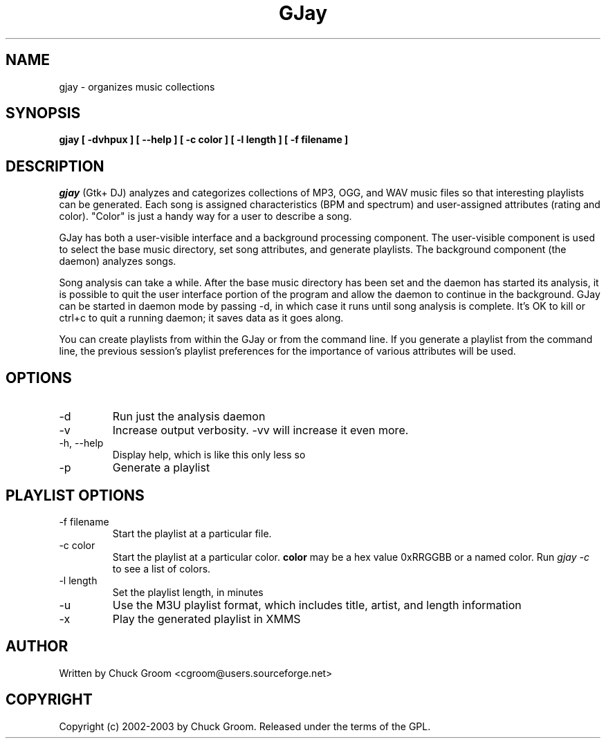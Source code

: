 .\" GJay (C) 2002-2003 Chuck Groom <cgroom@users.sourceforge.net>
.\" This manpage written by Chuck Groom 
.\"
.TH GJay 
.SH NAME
gjay \- organizes music collections 
.SH SYNOPSIS
.B gjay 
.B [ \-dvhpux\ ]
.B [ \--help\ ]
.B [ \-c color\ ] 
.B [ \-l length\ ]
.B [ \-f filename\ ]

.PP
.SH DESCRIPTION
.I gjay
(Gtk+ DJ) analyzes and categorizes collections of MP3, OGG, and WAV music
files so that interesting playlists can be generated. Each song is assigned
characteristics (BPM and spectrum) and user-assigned attributes
(rating and color). "Color" is just a handy way for a user to describe
a song.

GJay has both a user-visible interface and a background processing
component. The user-visible component is used to select the base music
directory, set song attributes, and generate playlists. The background
component (the daemon) analyzes songs.

Song analysis can take a while. After the base music directory has been
set and the daemon has started its analysis, it is possible to quit
the user interface portion of the program and allow the daemon to
continue in the background. GJay can be started in daemon mode by 
passing -d, in which case it runs until song analysis is complete.
It's OK to kill or ctrl+c to quit a running daemon; it saves data as it 
goes along.

You can create playlists from within the GJay or from the command line.
If you generate a playlist from the command line, the previous session's 
playlist preferences for the importance of various attributes will be used.

.LP
.SH OPTIONS
.IP -d
Run just the analysis daemon
.IP "-v"
Increase output verbosity. -vv will increase it even more.
.IP "-h, --help"
Display help, which is like this only less so 
.IP "-p"
Generate a playlist

.LP
.SH PLAYLIST OPTIONS
.IP "-f filename"
Start the playlist at a particular file.
.IP "-c color"
Start the playlist at a particular color. 
.B color
may be a hex value 0xRRGGBB or a named color. Run 
.I gjay -c
to see a list of colors.
.IP "-l length"
Set the playlist length, in minutes
.IP "-u"
Use the M3U playlist format, which includes title, artist, and length information
.IP "-x" 
Play the generated playlist in XMMS
  
.SH AUTHOR
Written by Chuck Groom <cgroom@users.sourceforge.net>

.SH COPYRIGHT
Copyright (c) 2002-2003 by Chuck Groom. Released under the terms of the
GPL.
.\" end of file
